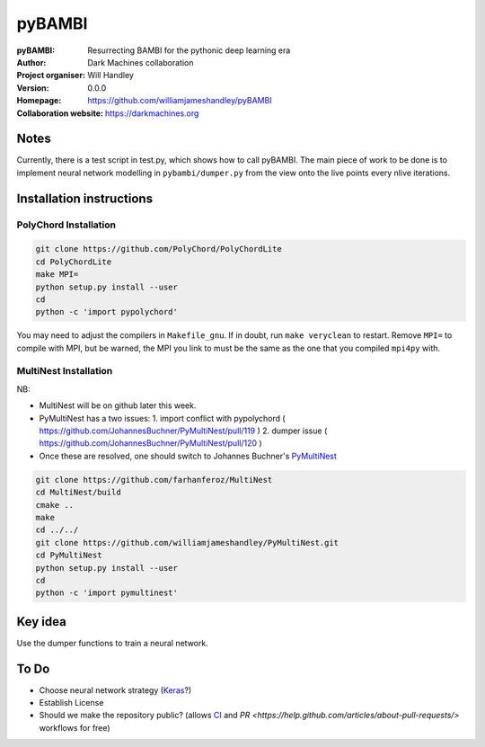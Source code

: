 =======
pyBAMBI
=======

:pyBAMBI: Resurrecting BAMBI for the pythonic deep learning era
:Author: Dark Machines collaboration
:Project organiser: Will Handley
:Version: 0.0.0
:Homepage: https://github.com/williamjameshandley/pyBAMBI
:Collaboration website: https://darkmachines.org

Notes
-----

Currently, there is a test script in test.py, which shows how to call pyBAMBI.
The main piece of work to be done is to implement neural network modelling in
``pybambi/dumper.py`` from the view onto the live points every nlive iterations.


Installation instructions
-------------------------

PolyChord Installation
~~~~~~~~~~~~~~~~~~~~~~

.. code:: bash
   
   git clone https://github.com/PolyChord/PolyChordLite
   cd PolyChordLite
   make MPI=
   python setup.py install --user
   cd
   python -c 'import pypolychord'

You may need to adjust the compilers in ``Makefile_gnu``. If in doubt, run ``make veryclean`` to restart. Remove ``MPI=`` to compile with MPI, but be warned, the MPI you link to must be the same as the one that you compiled ``mpi4py`` with.

MultiNest Installation
~~~~~~~~~~~~~~~~~~~~~~

NB:

- MultiNest will be on github later this week.
- PyMultiNest has a two issues:
  1. import conflict with pypolychord ( https://github.com/JohannesBuchner/PyMultiNest/pull/119 )
  2. dumper issue ( https://github.com/JohannesBuchner/PyMultiNest/pull/120 )
- Once these are resolved, one should switch to Johannes Buchner's `PyMultiNest <https://github.com/JohannesBuchner/PyMultiNest.git>`__ 

.. code:: bash
   
   git clone https://github.com/farhanferoz/MultiNest
   cd MultiNest/build
   cmake ..
   make
   cd ../../
   git clone https://github.com/williamjameshandley/PyMultiNest.git
   cd PyMultiNest
   python setup.py install --user
   cd 
   python -c 'import pymultinest'


Key idea
--------

Use the dumper functions to train a neural network.


To Do
-----

- Choose neural network strategy (`Keras <https://keras.io/>`__?)
- Establish License
- Should we make the repository public? (allows `CI <https://docs.python-guide.org/scenarios/ci/>`__ and `PR <https://help.github.com/articles/about-pull-requests/>` workflows for free)

